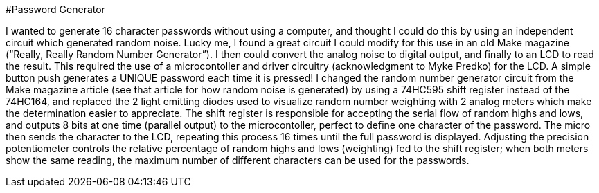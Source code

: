 #Password Generator

I wanted to generate 16 character passwords without using a computer, and thought I could do this by using an independent circuit which generated random noise. Lucky me, I found a great circuit I could modify for this use in an old Make magazine (“Really, Really Random Number Generator”). I then could convert the analog noise to digital output, and finally to an LCD to read the result. This required the use of a microcontoller and driver circuitry (acknowledgment to Myke Predko) for the LCD. A simple button push generates a UNIQUE password each time it is pressed! 
I changed the random number generator circuit from the Make magazine article (see that article for how random noise is generated) by using a 74HC595 shift register instead of the 74HC164, and replaced the 2 light emitting diodes used to visualize random number weighting with 2 analog meters which make the determination easier to appreciate. The shift register is responsible for accepting the serial flow of random highs and lows, and outputs 8 bits at one time (parallel output) to the microcontoller, perfect to define one character of the password. The micro then sends the character to the LCD, repeating this process 16 times until the full password is displayed. 
Adjusting the precision potentiometer controls the relative percentage of random highs and lows (weighting) fed to the shift register; when both meters show the same reading, the maximum number of different characters can be used for the passwords. 

